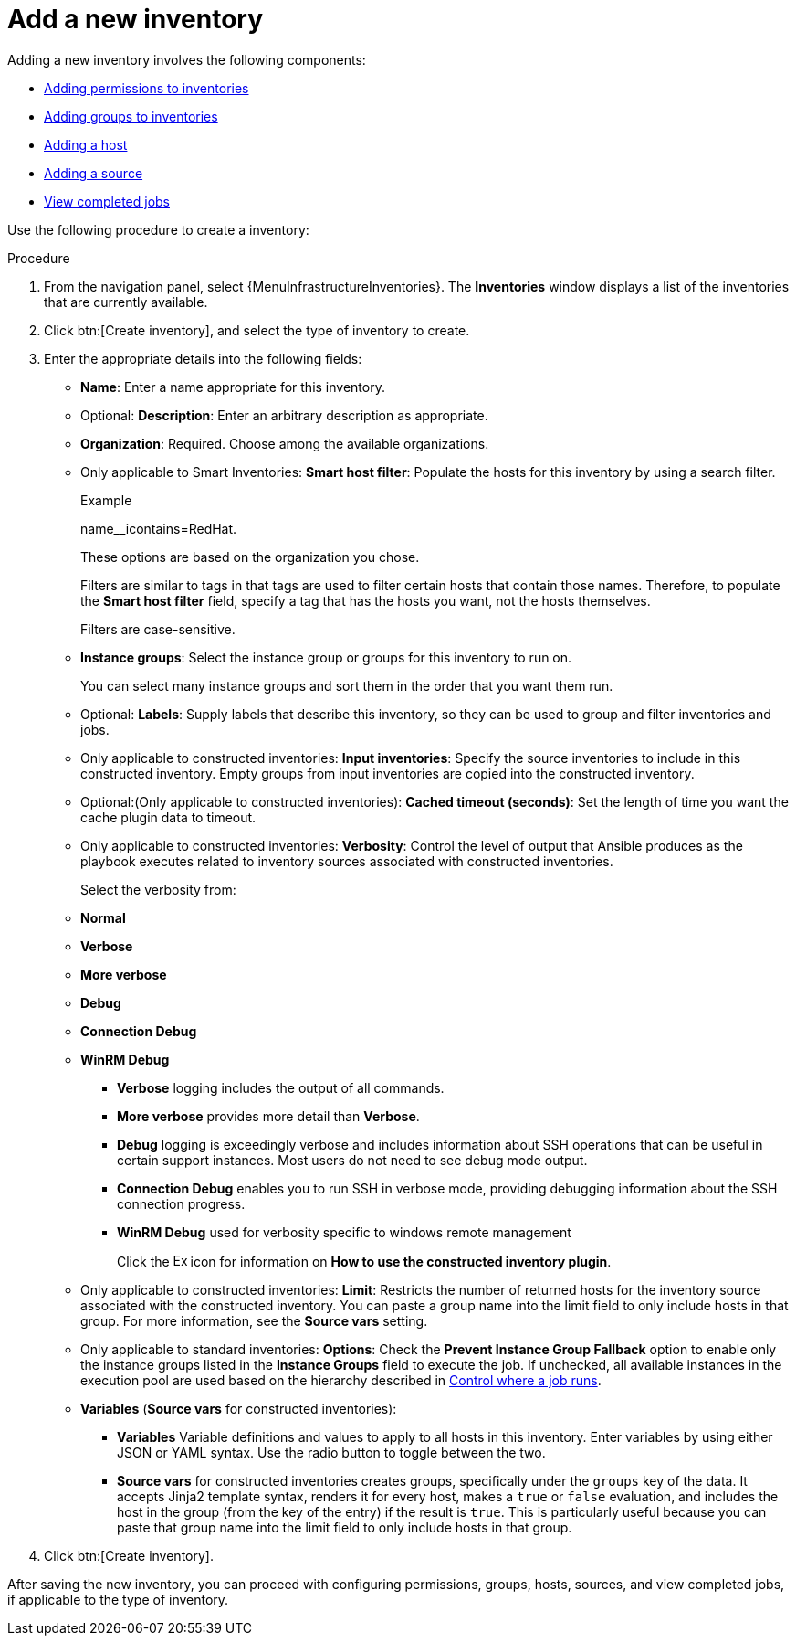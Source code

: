 [id="proc-controller-adding-new-inventory"]

= Add a new inventory

Adding a new inventory involves the following components:

* xref:proc-controller-adding-inv-permissions[Adding permissions to inventories]
* xref:proc-controller-add-groups[Adding groups to inventories]
* xref:proc-controller-add-hosts[Adding a host]
* xref:proc-controller-add-source[Adding a source]
* xref:ref-controller-view-completed-jobs[View completed jobs]

Use the following procedure to create a inventory:

.Procedure
. From the navigation panel, select {MenuInfrastructureInventories}.
The *Inventories* window displays a list of the inventories that are currently available.
. Click btn:[Create inventory], and select the type of inventory to create.
. Enter the appropriate details into the following fields:

* *Name*: Enter a name appropriate for this inventory.
* Optional: *Description*: Enter an arbitrary description as appropriate.
* *Organization*: Required. Choose among the available organizations.
* Only applicable to Smart Inventories: *Smart host filter*: Populate the hosts for this inventory by using a search filter. 
+
.Example
+
name__icontains=RedHat.
+
These options are based on the organization you chose.
+
Filters are similar to tags in that tags are used to filter certain hosts that contain those names.
Therefore, to populate the *Smart host filter* field, specify a tag that has the hosts you want, not the hosts themselves.
+
Filters are case-sensitive.
* *Instance groups*: Select the instance group or groups for this inventory to run on.
+
You can select many instance groups and sort them in the order that you want them run.
+
//image:select-instance-groups-modal.png[image]

* Optional: *Labels*: Supply labels that describe this inventory, so they can be used to group and filter inventories and jobs.
* Only applicable to constructed inventories: *Input inventories*: Specify the source inventories to include in this constructed inventory.
//Click the image:search.png[Search,15,15] icon to select from available inventories.
Empty groups from input inventories are copied into the constructed inventory.
* Optional:(Only applicable to constructed inventories): *Cached timeout (seconds)*: Set the length of time you want the cache plugin data to timeout.
* Only applicable to constructed inventories: *Verbosity*: Control the level of output that Ansible produces as the playbook executes related to inventory sources associated with constructed inventories.
+
Select the verbosity from:

* *Normal*
* *Verbose*
* *More verbose*
* *Debug*
* *Connection Debug* 
* *WinRM Debug* 

** *Verbose* logging includes the output of all commands.
** *More verbose* provides more detail than *Verbose*.
** *Debug* logging is exceedingly verbose and includes information about SSH operations that can be useful in certain support instances. Most users do not need to see debug mode output.
//Not sure of this
** *Connection Debug* enables you to run SSH in verbose mode, providing debugging information about the SSH connection progress.
//Not sure of this. 
** *WinRM Debug* used for verbosity specific to windows remote management 
+
Click the image:arrow.png[Expand,15,15] icon for information on *How to use the constructed inventory plugin*.
* Only applicable to constructed inventories: *Limit*: Restricts the number of returned hosts for the inventory source associated with the constructed inventory.
You can paste a group name into the limit field to only include hosts in that group.
For more information, see the *Source vars* setting.
* Only applicable to standard inventories: *Options*: Check the *Prevent Instance Group Fallback* option to enable only the instance groups listed in the *Instance Groups* field to execute the job.
If unchecked, all available instances in the execution pool are used based on the hierarchy described in
xref:controller-control-job-run[Control where a job runs].
//Click the image:question_circle.png[Help,15,15] icon for additional information.
+
//[NOTE]
//====
//Set the `prevent_instance_group_fallback` option for Smart Inventories through the API.
//====

* *Variables* (*Source vars* for constructed inventories):

** *Variables* Variable definitions and values to apply to all hosts in this inventory.
Enter variables by using either JSON or YAML syntax.
Use the radio button to toggle between the two.
** *Source vars* for constructed inventories creates groups, specifically under the `groups` key of the data.
It accepts Jinja2 template syntax, renders it for every host, makes a `true` or `false` evaluation, and includes the host in the group (from the key of the entry) if the result is `true`.
This is particularly useful because you can paste that group name into the limit field to only include hosts in that group.
//See Example 1 in xref:ref-controller-smart-host-filter[Smart host filters].
. Click btn:[Create inventory].

After saving the new inventory, you can proceed with configuring permissions, groups, hosts, sources, and view completed jobs, if applicable to the type of inventory.
